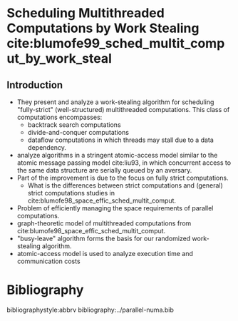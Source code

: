 * Scheduling Multithreaded Computations by Work Stealing cite:blumofe99_sched_multit_comput_by_work_steal
** Introduction
- They present and analyze a work-stealing algorithm for scheduling "fully-strict" (well-structured) multithreaded computations. This class of computations encompasses:
  - backtrack search computations
  - divide-and-conquer computations
  - dataflow computations in which threads may stall due to a data dependency.
- analyze algorithms in a stringent atomic-access model similar to the atomic message passing model cite:liu93, in which concurrent access to the same data structure are serially queued by an aversary. 
- Part of the improvement is due to the focus on fully strict computations.
  - What is the differences between strict computations and (general) strict computations studies in cite:blumofe98_space_effic_sched_multit_comput.
- Problem of efficiently managing the space requirements of parallel computations.
- graph-theoretic model of multithreaded computations from cite:blumofe98_space_effic_sched_multit_comput.
- "busy-leave" algorithm forms the basis for our randomized work-stealing algorithm.
- atomic-access model is used to analyze execution time and communication costs

* Bibliography
bibliographystyle:abbrv
bibliography:../parallel-numa.bib
